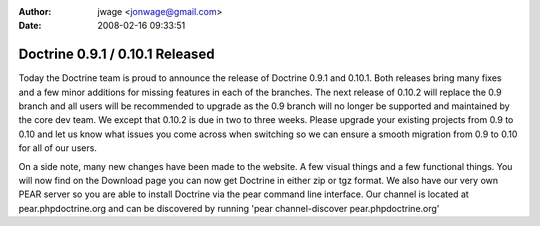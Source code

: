 :author: jwage <jonwage@gmail.com>
:date: 2008-02-16 09:33:51

================================
Doctrine 0.9.1 / 0.10.1 Released
================================

Today the Doctrine team is proud to announce the release of
Doctrine 0.9.1 and 0.10.1. Both releases bring many fixes and a few
minor additions for missing features in each of the branches. The
next release of 0.10.2 will replace the 0.9 branch and all users
will be recommended to upgrade as the 0.9 branch will no longer be
supported and maintained by the core dev team. We except that
0.10.2 is due in two to three weeks. Please upgrade your existing
projects from 0.9 to 0.10 and let us know what issues you come
across when switching so we can ensure a smooth migration from 0.9
to 0.10 for all of our users.

On a side note, many new changes have been made to the website. A
few visual things and a few functional things. You will now find on
the Download page you can now get Doctrine in either zip or tgz
format. We also have our very own PEAR server so you are able to
install Doctrine via the pear command line interface. Our channel
is located at pear.phpdoctrine.org and can be discovered by running
'pear channel-discover pear.phpdoctrine.org'


